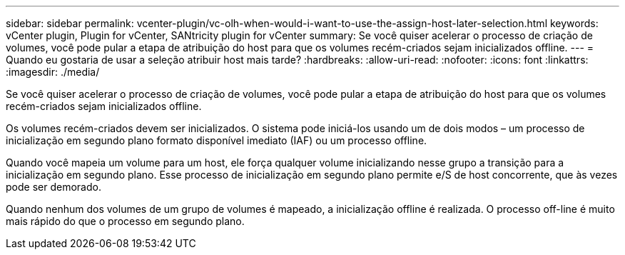 ---
sidebar: sidebar 
permalink: vcenter-plugin/vc-olh-when-would-i-want-to-use-the-assign-host-later-selection.html 
keywords: vCenter plugin, Plugin for vCenter, SANtricity plugin for vCenter 
summary: Se você quiser acelerar o processo de criação de volumes, você pode pular a etapa de atribuição do host para que os volumes recém-criados sejam inicializados offline. 
---
= Quando eu gostaria de usar a seleção atribuir host mais tarde?
:hardbreaks:
:allow-uri-read: 
:nofooter: 
:icons: font
:linkattrs: 
:imagesdir: ./media/


[role="lead"]
Se você quiser acelerar o processo de criação de volumes, você pode pular a etapa de atribuição do host para que os volumes recém-criados sejam inicializados offline.

Os volumes recém-criados devem ser inicializados. O sistema pode iniciá-los usando um de dois modos – um processo de inicialização em segundo plano formato disponível imediato (IAF) ou um processo offline.

Quando você mapeia um volume para um host, ele força qualquer volume inicializando nesse grupo a transição para a inicialização em segundo plano. Esse processo de inicialização em segundo plano permite e/S de host concorrente, que às vezes pode ser demorado.

Quando nenhum dos volumes de um grupo de volumes é mapeado, a inicialização offline é realizada. O processo off-line é muito mais rápido do que o processo em segundo plano.
